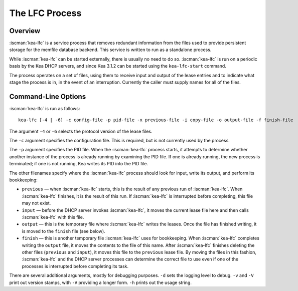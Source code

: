 .. _kea-lfc:

***************
The LFC Process
***************

.. _kea-lfc-overview:

Overview
========

:iscman:`kea-lfc` is a service process that removes redundant information from
the files used to provide persistent storage for the memfile database
backend. This service is written to run as a standalone process.

While :iscman:`kea-lfc` can be started externally, there is usually no need to
do so. :iscman:`kea-lfc` is run on a periodic basis by the Kea DHCP servers,
and since Kea 3.1.2 can be started using the ``kea-lfc-start`` command.

The process operates on a set of files, using them to receive input and
output of the lease entries and to indicate what stage the process is
in, in the event of an interruption. Currently the caller must supply
names for all of the files.

.. _kea-lfc-usage:

Command-Line Options
====================

:iscman:`kea-lfc` is run as follows:

::

   kea-lfc [-4 | -6] -c config-file -p pid-file -x previous-file -i copy-file -o output-file -f finish-file

The argument ``-4`` or ``-6`` selects the protocol version of the lease
files.

The ``-c`` argument specifies the configuration file. This is required,
but is not currently used by the process.

The ``-p`` argument specifies the PID file. When the :iscman:`kea-lfc` process
starts, it attempts to determine whether another instance of the process
is already running by examining the PID file. If one is already running,
the new process is terminated; if one is not running, Kea writes its PID
into the PID file.

The other filenames specify where the :iscman:`kea-lfc` process should look
for input, write its output, and perform its bookkeeping:

-  ``previous`` — when :iscman:`kea-lfc` starts, this is the result of any
   previous run of :iscman:`kea-lfc`. When :iscman:`kea-lfc` finishes, it is the
   result of this run. If :iscman:`kea-lfc` is interrupted before completing,
   this file may not exist.

-  ``input`` — before the DHCP server invokes :iscman:`kea-lfc`, it moves
   the current lease file here and then calls :iscman:`kea-lfc` with this file.

-  ``output`` — this is the temporary file where :iscman:`kea-lfc` writes the
   leases. Once the file has finished writing, it is moved to the
   ``finish`` file (see below).

-  ``finish`` — this is another temporary file :iscman:`kea-lfc` uses for
   bookkeeping. When :iscman:`kea-lfc` completes writing the ``output`` file, it
   moves the contents to the file of this name. After :iscman:`kea-lfc` finishes deleting the
   other files (``previous`` and ``input``), it moves this file to the ``previous``
   lease file. By moving the files in this fashion, :iscman:`kea-lfc` and
   the DHCP server processes can determine the correct file to use even
   if one of the processes is interrupted before completing its task.

There are several additional arguments, mostly for debugging purposes.
``-d`` sets the logging level to debug. ``-v`` and ``-V`` print out
version stamps, with ``-V`` providing a longer form. ``-h`` prints out
the usage string.
